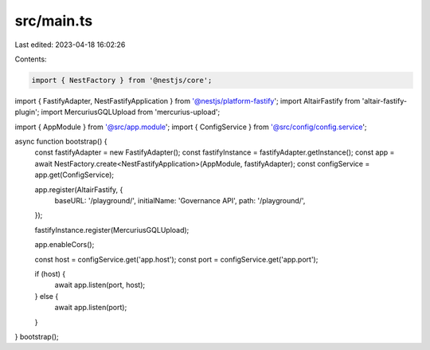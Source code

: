 src/main.ts
===========

Last edited: 2023-04-18 16:02:26

Contents:

.. code-block:: ts

    import { NestFactory } from '@nestjs/core';
import { FastifyAdapter, NestFastifyApplication } from '@nestjs/platform-fastify';
import AltairFastify from 'altair-fastify-plugin';
import MercuriusGQLUpload from 'mercurius-upload';

import { AppModule } from '@src/app.module';
import { ConfigService } from '@src/config/config.service';

async function bootstrap() {
  const fastifyAdapter = new FastifyAdapter();
  const fastifyInstance = fastifyAdapter.getInstance();
  const app = await NestFactory.create<NestFastifyApplication>(AppModule, fastifyAdapter);
  const configService = app.get(ConfigService);

  app.register(AltairFastify, {
    baseURL: '/playground/',
    initialName: 'Governance API',
    path: '/playground/',
  });

  fastifyInstance.register(MercuriusGQLUpload);

  app.enableCors();

  const host = configService.get('app.host');
  const port = configService.get('app.port');

  if (host) {
    await app.listen(port, host);
  } else {
    await app.listen(port);
  }
}
bootstrap();


